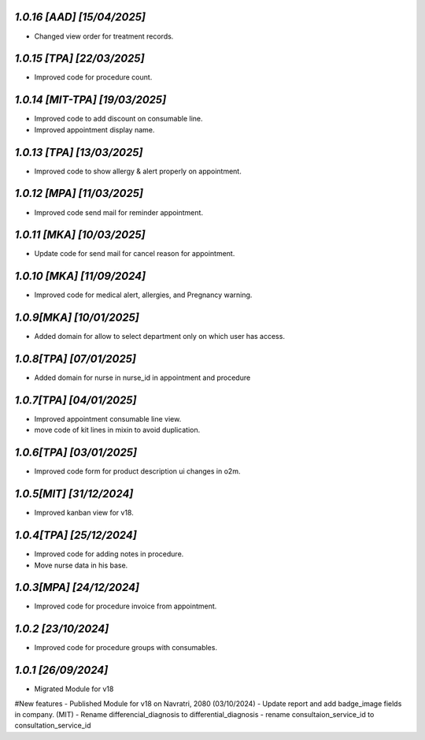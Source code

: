 `1.0.16 [AAD]                                                 [15/04/2025]`
***************************************************************************
- Changed view order for treatment records.

`1.0.15 [TPA]                                                 [22/03/2025]`
***************************************************************************
- Improved code for procedure count.

`1.0.14 [MIT-TPA]                                             [19/03/2025]`
***************************************************************************
- Improved code to add discount on consumable line.
- Improved appointment display name.

`1.0.13 [TPA]                                                 [13/03/2025]`
***************************************************************************
- Improved code to show allergy & alert properly on appointment.

`1.0.12 [MPA]                                                 [11/03/2025]`
***************************************************************************
- Improved code send mail for reminder appointment.

`1.0.11 [MKA]                                                 [10/03/2025]`
***************************************************************************
- Update code for send mail for cancel reason for appointment.

`1.0.10 [MKA]                                                 [11/09/2024]`
***************************************************************************
- Improved code for medical alert, allergies, and Pregnancy warning.

`1.0.9[MKA]                                                   [10/01/2025]`
***************************************************************************
- Added domain for allow to select department only on which user has access.

`1.0.8[TPA]                                                   [07/01/2025]`
***************************************************************************
- Added domain for nurse in nurse_id in appointment and procedure

`1.0.7[TPA]                                                   [04/01/2025]`
***************************************************************************
- Improved appointment consumable line view.
- move code of kit lines in mixin to avoid duplication.

`1.0.6[TPA]                                                   [03/01/2025]`
***************************************************************************
- Improved code form for product description ui changes in o2m.

`1.0.5[MIT]                                                   [31/12/2024]`
***************************************************************************
- Improved kanban view for v18.

`1.0.4[TPA]                                                   [25/12/2024]`
***************************************************************************
- Improved code for adding notes in procedure.
- Move nurse data in his base.

`1.0.3[MPA]                                                   [24/12/2024]`
***************************************************************************
- Improved code for procedure invoice from appointment.

`1.0.2                                                        [23/10/2024]`
***************************************************************************
- Improved code for procedure groups with consumables.

`1.0.1                                                        [26/09/2024]`
***************************************************************************
- Migrated Module for v18
#New features
- Published Module for v18 on Navratri, 2080 (03/10/2024)
- Update report and add badge_image fields in company. (MIT)
- Rename differencial_diagnosis to differential_diagnosis
- rename consultaion_service_id to consultation_service_id